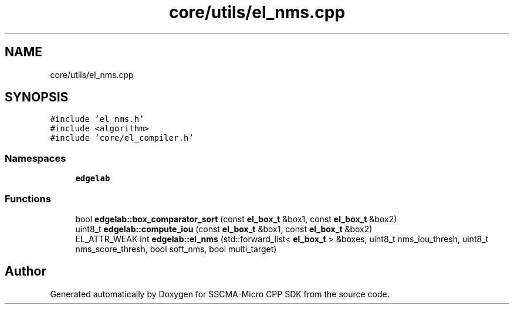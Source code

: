 .TH "core/utils/el_nms.cpp" 3 "Sun Sep 17 2023" "Version v2023.09.15" "SSCMA-Micro CPP SDK" \" -*- nroff -*-
.ad l
.nh
.SH NAME
core/utils/el_nms.cpp
.SH SYNOPSIS
.br
.PP
\fC#include 'el_nms\&.h'\fP
.br
\fC#include <algorithm>\fP
.br
\fC#include 'core/el_compiler\&.h'\fP
.br

.SS "Namespaces"

.in +1c
.ti -1c
.RI " \fBedgelab\fP"
.br
.in -1c
.SS "Functions"

.in +1c
.ti -1c
.RI "bool \fBedgelab::box_comparator_sort\fP (const \fBel_box_t\fP &box1, const \fBel_box_t\fP &box2)"
.br
.ti -1c
.RI "uint8_t \fBedgelab::compute_iou\fP (const \fBel_box_t\fP &box1, const \fBel_box_t\fP &box2)"
.br
.ti -1c
.RI "EL_ATTR_WEAK int \fBedgelab::el_nms\fP (std::forward_list< \fBel_box_t\fP > &boxes, uint8_t nms_iou_thresh, uint8_t nms_score_thresh, bool soft_nms, bool multi_target)"
.br
.in -1c
.SH "Author"
.PP 
Generated automatically by Doxygen for SSCMA-Micro CPP SDK from the source code\&.
